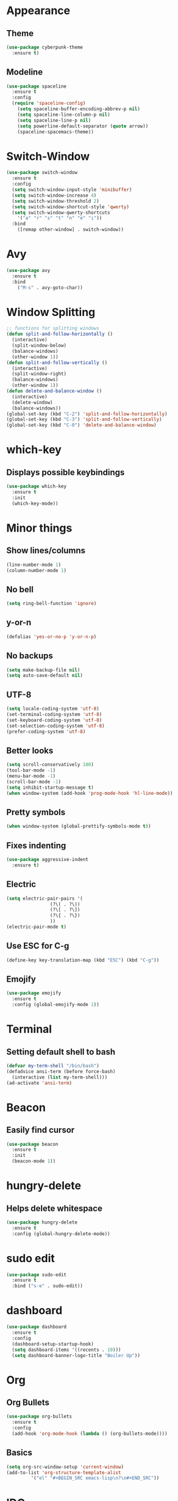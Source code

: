 * Appearance
** Theme
#+BEGIN_SRC emacs-lisp
  (use-package cyberpunk-theme
    :ensure t)
#+END_SRC
** Modeline
#+BEGIN_SRC emacs-lisp
  (use-package spaceline
    :ensure t
    :config
    (require 'spaceline-config)
      (setq spaceline-buffer-encoding-abbrev-p nil)
      (setq spaceline-line-column-p nil)
      (setq spaceline-line-p nil)
      (setq powerline-default-separator (quote arrow))
      (spaceline-spacemacs-theme))
#+END_SRC
* Switch-Window
#+BEGIN_SRC emacs-lisp
  (use-package switch-window
    :ensure t
    :config
    (setq switch-window-input-style 'minibuffer)
    (setq switch-window-increase 4)
    (setq switch-window-threshold 2)
    (setq switch-window-shortcut-style 'qwerty)
    (setq switch-window-qwerty-shortcuts
	  '("a" "r" "s" "t" "n" "e" "i"))
    :bind
      ([remap other-window] . switch-window))
 #+END_SRC
* Avy
#+BEGIN_SRC emacs-lisp
  (use-package avy
    :ensure t
    :bind
      ("M-s" . avy-goto-char))
#+END_SRC
* Window Splitting
#+BEGIN_SRC emacs-lisp
  ;; functions for splitting windows
  (defun split-and-follow-horizontally ()
    (interactive)
    (split-window-below)
    (balance-windows)
    (other-window 1))
  (defun split-and-follow-vertically ()
    (interactive)
    (split-window-right)
    (balance-windows)
    (other-window 1))
  (defun delete-and-balance-window ()
    (interactive)
    (delete-window)
    (balance-windows))
  (global-set-key (kbd "C-2") 'split-and-follow-horizontally)
  (global-set-key (kbd "C-3") 'split-and-follow-vertically)
  (global-set-key (kbd "C-0") 'delete-and-balance-window)
#+END_SRC
* which-key
** Displays possible keybindings
#+BEGIN_SRC emacs-lisp
  (use-package which-key
    :ensure t
    :init
    (which-key-mode))
#+END_SRC
* Minor things
** Show lines/columns
#+BEGIN_SRC emacs-lisp
  (line-number-mode 1)
  (column-number-mode 1)
#+END_SRC
** No bell
#+BEGIN_SRC emacs-lisp
  (setq ring-bell-function 'ignore)
#+END_SRC
** y-or-n
#+BEGIN_SRC emacs-lisp
  (defalias 'yes-or-no-p 'y-or-n-p)
#+END_SRC
** No backups
#+BEGIN_SRC emacs-lisp
  (setq make-backup-file nil)
  (setq auto-save-default nil)
#+END_SRC
** UTF-8
#+BEGIN_SRC emacs-lisp
  (setq locale-coding-system 'utf-8)
  (set-terminal-coding-system 'utf-8)
  (set-keyboard-coding-system 'utf-8)
  (set-selection-coding-system 'utf-8)
  (prefer-coding-system 'utf-8)
#+END_SRC
** Better looks
#+BEGIN_SRC emacs-lisp
  (setq scroll-conservatively 100)
  (tool-bar-mode -1)
  (menu-bar-mode -1)
  (scroll-bar-mode -1)
  (setq inhibit-startup-message t)
  (when window-system (add-hook 'prog-mode-hook 'hl-line-mode))
#+END_SRC
** Pretty symbols
#+BEGIN_SRC emacs-lisp
  (when window-system (global-prettify-symbols-mode t))
#+END_SRC
** Fixes indenting
#+BEGIN_SRC emacs-lisp
  (use-package aggressive-indent
    :ensure t)
#+END_SRC
** Electric
#+BEGIN_SRC emacs-lisp
  (setq electric-pair-pairs '(
			      (?\( . ?\))
			      (?\[ . ?\])
			      (?\{ . ?\})
			      ))
  (electric-pair-mode t)
#+END_SRC
** Use ESC for C-g
#+BEGIN_SRC emacs-lisp
  (define-key key-translation-map (kbd "ESC") (kbd "C-g"))
#+END_SRC
** Emojify
#+BEGIN_SRC emacs-lisp
  (use-package emojify
    :ensure t
    :config (global-emojify-mode 1))
#+END_SRC
* Terminal
** Setting default shell to bash
#+BEGIN_SRC emacs-lisp
  (defvar my-term-shell "/bin/bash")
  (defadvice ansi-term (before force-bash)
    (interactive (list my-term-shell)))
  (ad-activate 'ansi-term)
#+END_SRC
* Beacon
** Easily find cursor
#+BEGIN_SRC emacs-lisp
  (use-package beacon
    :ensure t
    :init
    (beacon-mode 1))
#+END_SRC
* hungry-delete
** Helps delete whitespace
#+BEGIN_SRC emacs-lisp
  (use-package hungry-delete
    :ensure t
    :config (global-hungry-delete-mode))
#+END_SRC
* sudo edit
#+BEGIN_SRC emacs-lisp
  (use-package sudo-edit
    :ensure t
    :bind ("s-e" . sudo-edit))
#+END_SRC
* dashboard
#+BEGIN_SRC emacs-lisp
  (use-package dashboard
    :ensure t
    :config
    (dashboard-setup-startup-hook)
    (setq dashboard-items '((recents . 10)))
    (setq dashboard-banner-logo-title "Boiler Up"))
#+END_SRC
* Org
** Org Bullets
#+BEGIN_SRC emacs-lisp
  (use-package org-bullets
    :ensure t
    :config
    (add-hook 'org-mode-hook (lambda () (org-bullets-mode))))
#+END_SRC
** Basics
#+BEGIN_SRC emacs-lisp
  (setq org-src-window-setup 'current-window)
  (add-to-list 'org-structure-template-alist
	       '("el" "#+BEGIN_SRC emacs-lisp\n?\n#+END_SRC"))
#+END_SRC
* IDO
** Enable IDO Mode
#+BEGIN_SRC emacs-lisp
  (setq ido-enable-flex-matching nil)
  (setq ido-create-new-buffer 'always)
  (setq ido-everywhere t)
  (ido-mode 1)
#+END_SRC
** IDO vertical
#+BEGIN_SRC emacs-lisp
  (use-package ido-vertical-mode
    :ensure t
    :init
    (ido-vertical-mode 1))
#+END_SRC
** smex
#+BEGIN_SRC emacs-lisp
  (use-package smex
    :ensure t
    :config
      (global-set-key (kbd "M-x") 'smex))
#+END_SRC
* Buffers
** Always kill buffer
#+BEGIN_SRC emacs-lisp
  (defun kill-curr-buffer ()
    (interactive)
    (kill-buffer (current-buffer)))
  (global-set-key (kbd "C-x k") 'kill-current-buffer)
#+END_SRC
** Enable ibuffer
#+BEGIN_SRC emacs-lisp
  (global-set-key (kbd "C-x b") 'ibuffer)
#+END_SRC
** Expert
#+BEGIN_SRC emacs-lisp
  (setq ibuffer-expert t)
#+END_SRC
** Kill all buffers
#+BEGIN_SRC emacs-lisp
  (defun kill-all-buffers ()
    (interactive)
    (mapc 'kill-buffer(buffer-list)))
  (global-set-key (kbd "s-k") 'kill-all-buffers)
#+END_SRC
* Config
** Edit
#+BEGIN_SRC emacs-lisp
  (defun config-visit ()
    (interactive)
    (find-file "~/.emacs.d/config.org"))
  (global-set-key (kbd "C-c e") 'config-visit)
#+END_SRC
** Reload
#+BEGIN_SRC emacs-lisp
  (defun config-reload ()
    (interactive)
    (org-babel-load-file (expand-file-name "~/.emacs.d/config.org")))
  (global-set-key (kbd "C-c r") 'config-reload)
#+END_SRC
* Rainbow
** Easier parantheses tracking
#+BEGIN_SRC emacs-lisp
  (use-package rainbow-delimiters
    :ensure t
    :init
    (rainbow-delimiters-mode 1))
#+END_SRC
** Rainbow-mode
#+BEGIN_SRC emacs-lisp
  (use-package rainbow-mode
    :ensure t
    :init
      (rainbow-mode 1))
#+END_SRC
* Auto Completion
** Finish text
#+BEGIN_SRC emacs-lisp
  (use-package company
    :ensure t
    :init
    (add-hook 'after-init-hook 'global-company-mode))
#+END_SRC
* modeline
** Diminish (hides minor modes)
#+BEGIN_SRC emacs-lisp
  (use-package diminish
    :ensure t
    :init
    (diminish 'hungry-delete-mode)
    (diminish 'beacon-mode)
    (diminish 'which-key))
#+END_SRC
* docker
** dockerfile
#+BEGIN_SRC emacs-lisp
  (use-package dockerfile-mode
    :ensure t
    :init
    (add-to-list 'auto-mode-alist '("Dockerfile\\'" . dockerfile-mode)))
#+END_SRC
** docker-compose
#+BEGIN_SRC emacs-lisp
  (use-package docker-compose-mode
    :ensure t)
#+END_SRC
* Async
#+BEGIN_SRC emacs-lisp
  (use-package async
    :ensure t
    :init (dired-async-mode 1))
#+END_SRC
* erc
** Gets rid of clutter
#+BEGIN_SRC emacs-lisp
  (setq erc-nick "nosolls")
  (setq erc-prompt (lambda () (concat "[" (buffer-name) "]")))
  (setq erc-hide-list '("JOIN" "PART" "QUIT"))
#+END_SRC
** Server list
#+BEGIN_SRC emacs-lisp
  (setq erc-server-history-list '("irc.freenode.net"
                                  "localhost"))
#+END_SRC
** Highlight nicknames
#+BEGIN_SRC emacs-lisp
  (use-package erc-hl-nicks
    :ensure t
    :config
      (erc-update-modules))
#+END_SRC
